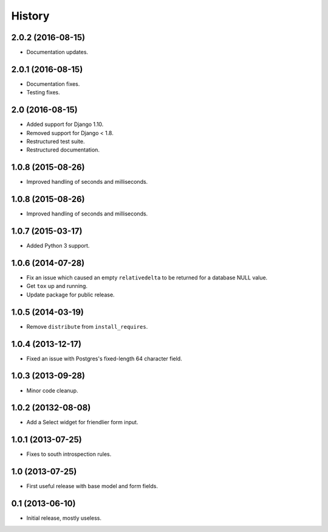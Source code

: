 .. :changelog:

=======
History
=======


2.0.2 (2016-08-15)
------------------

* Documentation updates.


2.0.1 (2016-08-15)
------------------

* Documentation fixes.
* Testing fixes.


2.0 (2016-08-15)
------------------

* Added support for Django 1.10.
* Removed support for Django < 1.8.
* Restructured test suite.
* Restructured documentation.


1.0.8 (2015-08-26)
------------------

* Improved handling of seconds and milliseconds.


1.0.8 (2015-08-26)
------------------

* Improved handling of seconds and milliseconds.


1.0.7 (2015-03-17)
------------------

* Added Python 3 support.


1.0.6 (2014-07-28)
------------------

* Fix an issue which caused an empty ``relativedelta`` to be returned for a
  database NULL value.
* Get ``tox`` up and running.
* Update package for public release.


1.0.5 (2014-03-19)
------------------

- Remove ``distribute`` from ``install_requires``.


1.0.4 (2013-12-17)
-------------------

- Fixed an issue with Postgres's fixed-length 64 character field.


1.0.3 (2013-09-28)
------------------

- Minor code cleanup.


1.0.2 (20132-08-08)
-------------------

- Add a Select widget for friendlier form input.


1.0.1 (2013-07-25)
------------------

- Fixes to south introspection rules.


1.0 (2013-07-25)
----------------

- First useful release with base model and form fields.


0.1 (2013-06-10)
----------------

- Initial release, mostly useless.
